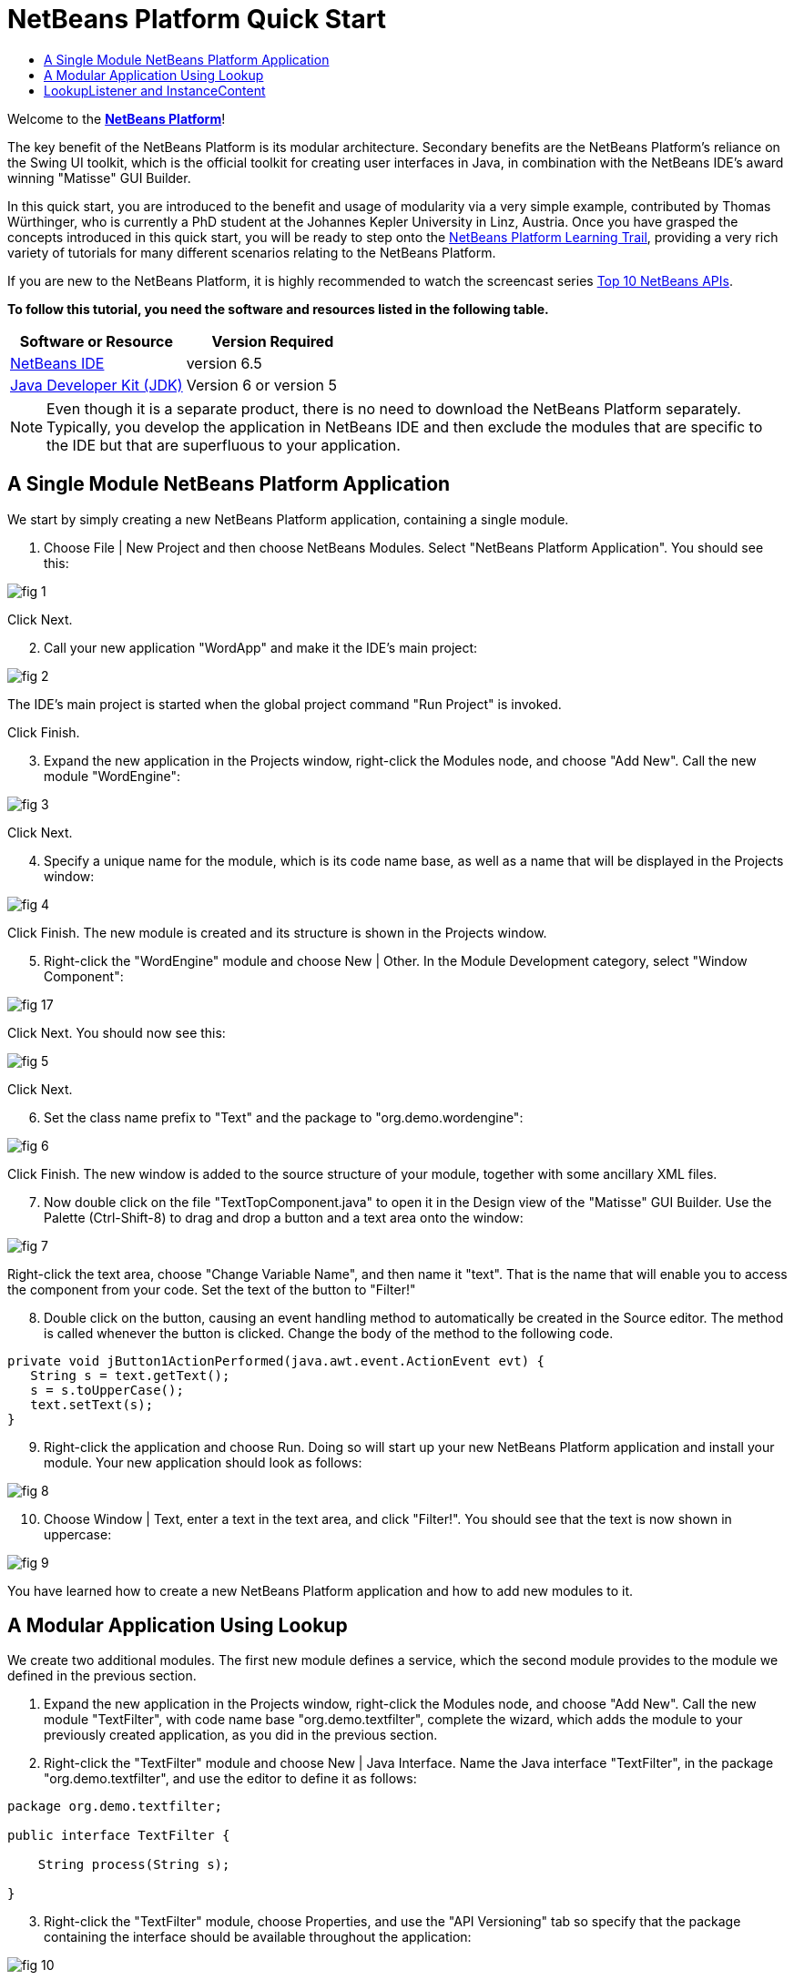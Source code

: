 // 
//     Licensed to the Apache Software Foundation (ASF) under one
//     or more contributor license agreements.  See the NOTICE file
//     distributed with this work for additional information
//     regarding copyright ownership.  The ASF licenses this file
//     to you under the Apache License, Version 2.0 (the
//     "License"); you may not use this file except in compliance
//     with the License.  You may obtain a copy of the License at
// 
//       http://www.apache.org/licenses/LICENSE-2.0
// 
//     Unless required by applicable law or agreed to in writing,
//     software distributed under the License is distributed on an
//     "AS IS" BASIS, WITHOUT WARRANTIES OR CONDITIONS OF ANY
//     KIND, either express or implied.  See the License for the
//     specific language governing permissions and limitations
//     under the License.
//

= NetBeans Platform Quick Start
:jbake-type: platform-tutorial
:jbake-tags: tutorials 
:jbake-status: published
:syntax: true
:source-highlighter: pygments
:toc: left
:toc-title:
:icons: font
:experimental:
:description: NetBeans Platform Quick Start - Apache NetBeans
:keywords: Apache NetBeans Platform, Platform Tutorials, NetBeans Platform Quick Start

Welcome to the  link:https://netbeans.apache.org/platform/[*NetBeans Platform*]!

The key benefit of the NetBeans Platform is its modular architecture. Secondary benefits are the NetBeans Platform's reliance on the Swing UI toolkit, which is the official toolkit for creating user interfaces in Java, in combination with the NetBeans IDE's award winning "Matisse" GUI Builder.

In this quick start, you are introduced to the benefit and usage of modularity via a very simple example, contributed by Thomas Würthinger, who is currently a PhD student at the Johannes Kepler University in Linz, Austria. Once you have grasped the concepts introduced in this quick start, you will be ready to step onto the  link:https://netbeans.apache.org/kb/docs/platform.html[NetBeans Platform Learning Trail], providing a very rich variety of tutorials for many different scenarios relating to the NetBeans Platform.

If you are new to the NetBeans Platform, it is highly recommended to watch the screencast series  link:https://netbeans.apache.org/tutorials/nbm-10-top-apis.html[Top 10 NetBeans APIs].





*To follow this tutorial, you need the software and resources listed in the following table.*

|===
|Software or Resource |Version Required 

| link:https://netbeans.apache.org/download/index.html[NetBeans IDE] |version 6.5 

| link:https://www.oracle.com/technetwork/java/javase/downloads/index.html[Java Developer Kit (JDK)] |Version 6 or
version 5 
|===

NOTE:  Even though it is a separate product, there is no need to download the NetBeans Platform separately. Typically, you develop the application in NetBeans IDE and then exclude the modules that are specific to the IDE but that are superfluous to your application.


== A Single Module NetBeans Platform Application

We start by simply creating a new NetBeans Platform application, containing a single module.


[start=1]
1. Choose File | New Project and then choose NetBeans Modules. Select "NetBeans Platform Application". You should see this:


image::images/fig-1.png[]

Click Next.


[start=2]
1. Call your new application "WordApp" and make it the IDE's main project:


image::images/fig-2.png[]

The IDE's main project is started when the global project command "Run Project" is invoked.

Click Finish.


[start=3]
1. Expand the new application in the Projects window, right-click the Modules node, and choose "Add New". Call the new module "WordEngine":


image::images/fig-3.png[]

Click Next.


[start=4]
1. Specify a unique name for the module, which is its code name base, as well as a name that will be displayed in the Projects window:


image::images/fig-4.png[]

Click Finish. The new module is created and its structure is shown in the Projects window.


[start=5]
1. Right-click the "WordEngine" module and choose New | Other. In the Module Development category, select "Window Component":


image::images/fig-17.png[]

Click Next. You should now see this:


image::images/fig-5.png[]

Click Next.


[start=6]
1. Set the class name prefix to "Text" and the package to "org.demo.wordengine":


image::images/fig-6.png[]

Click Finish. The new window is added to the source structure of your module, together with some ancillary XML files.


[start=7]
1. Now double click on the file "TextTopComponent.java" to open it in the Design view of the "Matisse" GUI Builder. Use the Palette (Ctrl-Shift-8) to drag and drop a button and a text area onto the window:


image::images/fig-7.png[]

Right-click the text area, choose "Change Variable Name", and then name it "text". That is the name that will enable you to access the component from your code. Set the text of the button to "Filter!"


[start=8]
1. Double click on the button, causing an event handling method to automatically be created in the Source editor. The method is called whenever the button is clicked. Change the body of the method to the following code.


[source,java]
----

private void jButton1ActionPerformed(java.awt.event.ActionEvent evt) {
   String s = text.getText();
   s = s.toUpperCase();
   text.setText(s);
}
----


[start=9]
1. Right-click the application and choose Run. Doing so will start up your new NetBeans Platform application and install your module. Your new application should look as follows:


image::images/fig-8.png[]


[start=10]
1. Choose Window | Text, enter a text in the text area, and click "Filter!". You should see that the text is now shown in uppercase:


image::images/fig-9.png[]

You have learned how to create a new NetBeans Platform application and how to add new modules to it.


== A Modular Application Using Lookup

We create two additional modules. The first new module defines a service, which the second module provides to the module we defined in the previous section.


[start=1]
1. Expand the new application in the Projects window, right-click the Modules node, and choose "Add New". Call the new module "TextFilter", with code name base "org.demo.textfilter", complete the wizard, which adds the module to your previously created application, as you did in the previous section.


[start=2]
1. Right-click the "TextFilter" module and choose New | Java Interface. Name the Java interface "TextFilter", in the package "org.demo.textfilter", and use the editor to define it as follows:


[source,java]
----

package org.demo.textfilter;

public interface TextFilter {

    String process(String s);

}

----


[start=3]
1. Right-click the "TextFilter" module, choose Properties, and use the "API Versioning" tab so specify that the package containing the interface should be available throughout the application:


image::images/fig-10.png[]


[start=4]
1. Create a third module in your application, name it "MyFilter", with "org.demo.myfilter" as the code name base.


[start=5]
1. Add a dependency in the Project Properties dialog of the newly created "MyFilter" module to the "TextFilter" module:


image::images/fig-11.png[]


[start=6]
1. Because of the dependency you defined above, you can now implement the interface defined in the second module:


[source,java]
----

package org.demo.myfilter;

import org.demo.textfilter.TextFilter;

public class UpperCaseFilter implements TextFilter {

    public String process(String s) {
        return s.toUpperCase();
    }

}
----


[start=7]
1. Next, you need to publish the implementation of the interface, using the standard JDK 6 way of doing so. In the "MyFilter" module, create a folder structure "src/META-INF/services", add to it a file named after the fully qualified name of the interface, containing one line consisting of the fully qualified name of the implementation:


image::images/fig-13.png[]

An empty file can be created via Other | Empty File in the New File dialog:


image::images/fig-12.png[]


[start=8]
1. The code that handles a click on the filter button now needs to be changed, so that an implementor of the interface "TextFilter" is located and loaded. When such an implementor is found, it is invoked to filter the text.

Before we can do this, we need to add a dependency in the Project Properties dialog of the "WordEngine" module to the "TextFilter" module:


image::images/fig-14.png[]

Now, you can load implementations of the "TextFilter" class, as shown below:


[source,java]
----

private void jButton1ActionPerformed(java.awt.event.ActionEvent evt) {
    String s = text.getText();
    *TextFilter filter = Lookup.getDefault().lookup(TextFilter.class)*;
    if (filter != null) {
	 s = filter.process(s);
    }
    text.setText(s);
}
----

The above could be done via the JDK 6 "ServiceLoader" class, except that the "Lookup" class can be used in JDK's prior to JDK 6. Aside from that, the "Lookup" class has a number of additional features, as the next section will illustrate.

Now you are ready to run the code and check that everything works just as before. While the functionality is the same, the new modular design offers a clear separation between the graphical user interface and the implementation of the filter. The new application can also be extended quite easily, simply by adding new service providers to the application's classpath.

As an exercise, you could change the code, so that ALL found text filters (use the method "lookupAll") are applied consecutively on the text. For example, add a text filter implementation that removes all whitespaces and then test the resulting application.


== LookupListener and InstanceContent

We create a fourth module, which receives texts dynamically whenever we click the "Filter!" button in our first module.


[start=1]
1. In the first module, change the constructor of the "TextTopComponent" as follows:

*private InstanceContent content;*

[source,java]
----


private TextTopComponent() {
    initComponents();
    setName(NbBundle.getMessage(TextTopComponent.class, "CTL_TextTopComponent"));
    setToolTipText(NbBundle.getMessage(TextTopComponent.class, "HINT_TextTopComponent"));
//        setIcon(Utilities.loadImage(ICON_PATH, true));

    *content = new InstanceContent();
    associateLookup(new AbstractLookup(content));*

}
----


[start=2]
1. Change the code of the filter button so that the old value is added to the  ``InstanceContent``  object when the button is clicked.


[source,java]
----

private void jButton1ActionPerformed(java.awt.event.ActionEvent evt) {
    String s = text.getText();
    TextFilter filter = Lookup.getDefault().lookup(TextFilter.class);
    if (filter != null) {
        *content.add(s);*
        s = filter.process(s);
    }
    text.setText(s);
}
----


[start=3]
1. Create a new module called "History" with code name base "com.demo.history".


[start=4]
1. In the History module, create a new window component with prefix "History", in the "com.demo.history" package. Specify that it should appear in the "editor" position. Once you have created the window, add a text area to it. Change the variable name of the text area to "historyText".


[start=5]
1. Add code to the constructor of the HistoryTopComponent class so that it listens to the lookup of the  ``String``  class of the current active window. It displays all retrieved  ``String``  objects in the text area:

*private Lookup.Result result;*

[source,java]
----


private HistoryTopComponent() {

    ...

    *result = org.openide.util.Utilities.actionsGlobalContext().lookupResult(String.class);
    result.addLookupListener(new LookupListener() {
        public void resultChanged(LookupEvent e) {
            historyText.setText(result.allInstances().toString());
        }
    });*
}
----


[start=6]
1. Then you can start the application and experiment with it. The result should look similar to the one shown in the screenshot below:


image::images/fig-15.png[]

As an exercise, you can change the type of the lookup result from  ``String``  to  ``Object``  and see what happens when you select different windows.

Congratulations! At this stage, with very little coding, you have created a small example of a modular application:


image::images/fig-16.png[]

The application consists of 4 modules. Code from one module can only be used by another module if (1) the first module explicitly exposes packages and (2) the second module sets a dependency on the first module. In this way, the NetBeans Platform helps to organize your code in a strict modular architecture, ensuring that code isn't reused randomly but only when there are contracts set between the modules that provide the code.

Secondly, the  ``Lookup``  class has been introduced as a mechanism for communicating between modules, as an extension of the JDK 6 ServiceLoader approach. Implementations are loaded via their interfaces. Without using any code from an implementation, the "WordEngine" module is able to display the service provided by the implementor. Loose coupling is provided to NetBeans Platform applications in this way.

To continue learning about modularity and the NetBeans Platform, head on to the 4-part "NetBeans Platform Selection Management" series,  link:https://netbeans.apache.org/tutorials/nbm-selection-1.html[which starts here]. After that, get started with the  link:https://netbeans.apache.org/kb/docs/platform.html[NetBeans Platform Learning Trail], choosing the tutorials that are most relevant to your particular business scenario. Also, whenever you have questions about the NetBeans Platform, of any kind, feel free to write to the mailing list, dev@platform.netbeans.org, its related archive  link:https://netbeans.org/projects/platform/lists/dev/archive[is here].

Have fun with the NetBeans Platform and see you on the mailing list!

